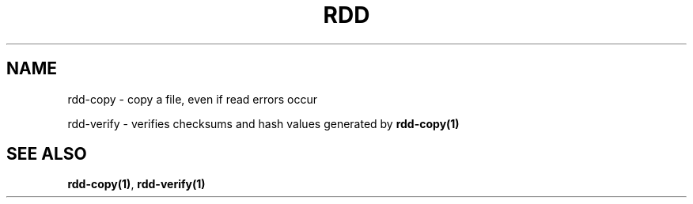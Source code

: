 .TH RDD "1" "April 2006" "rdd 2.0"
.SH NAME
rdd-copy \- copy a file, even if read errors occur
.P
rdd-verify \- verifies checksums and hash values generated by \fBrdd-copy(1)\fR
.SH SEE ALSO
\fBrdd-copy(1)\fR, \fBrdd-verify(1)\fR

